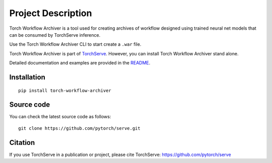 Project Description
===================

Torch Workflow Archiver is a tool used for creating archives of workflow designed using trained neural net models that can be consumed by TorchServe inference.

Use the Torch Workflow Archiver CLI to start create a ``.war`` file.

Torch Workflow Archiver is part of `TorchServe <https://pypi.org/project/torchserve/>`__.
However, you can install Torch Workflow Archiver stand alone.

Detailed documentation and examples are provided in the `README
<https://github.com/pytorch/serve/blob/master/workflow-archiver/README.md>`__.


Installation
------------

::

    pip install torch-workflow-archiver

Source code
-----------

You can check the latest source code as follows:

::

    git clone https://github.com/pytorch/serve.git


Citation
--------

If you use TorchServe in a publication or project, please cite TorchServe:
https://github.com/pytorch/serve
